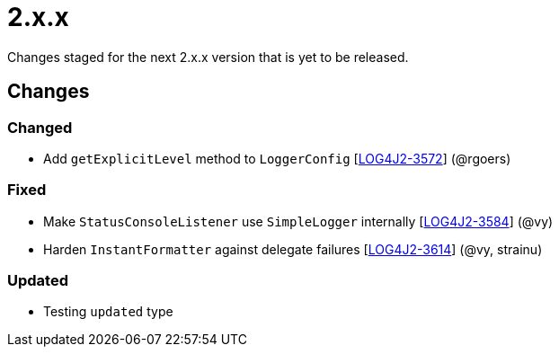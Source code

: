 ////
    Licensed to the Apache Software Foundation (ASF) under one or more
    contributor license agreements.  See the NOTICE file distributed with
    this work for additional information regarding copyright ownership.
    The ASF licenses this file to You under the Apache License, Version 2.0
    (the "License"); you may not use this file except in compliance with
    the License.  You may obtain a copy of the License at

         https://www.apache.org/licenses/LICENSE-2.0

    Unless required by applicable law or agreed to in writing, software
    distributed under the License is distributed on an "AS IS" BASIS,
    WITHOUT WARRANTIES OR CONDITIONS OF ANY KIND, either express or implied.
    See the License for the specific language governing permissions and
    limitations under the License.
////

= 2.x.x

Changes staged for the next 2.x.x version that is yet to be released.

== Changes

=== Changed

* Add `getExplicitLevel` method to `LoggerConfig` [https://issues.apache.org/jira/browse/LOG4J2-3572[LOG4J2-3572]] (@rgoers)

=== Fixed

* Make `StatusConsoleListener` use `SimpleLogger` internally [https://issues.apache.org/jira/browse/LOG4J2-3584[LOG4J2-3584]] (@vy)
* Harden `InstantFormatter` against delegate failures [https://issues.apache.org/jira/browse/LOG4J2-3614[LOG4J2-3614]] (@vy, strainu)

=== Updated

* Testing `updated` type
